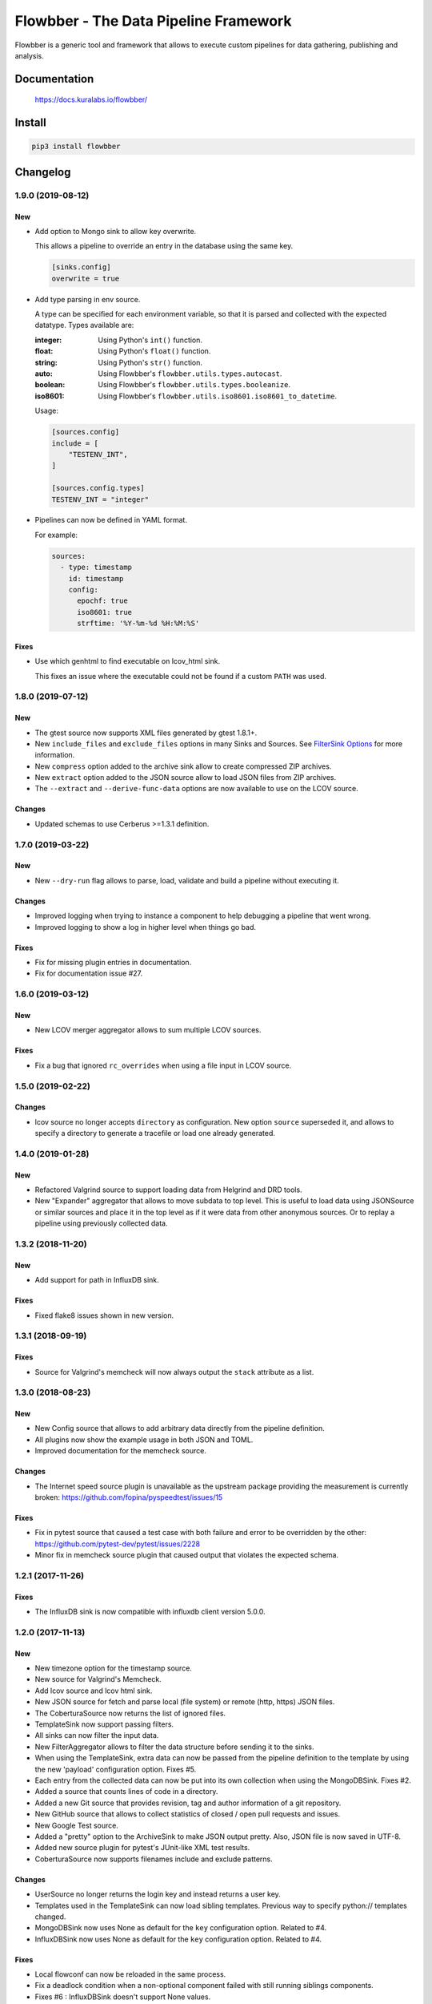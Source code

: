 ======================================
Flowbber - The Data Pipeline Framework
======================================

Flowbber is a generic tool and framework that allows to execute custom
pipelines for data gathering, publishing and analysis.

.. image:: https://build.kuralabs.io/buildStatus/icon?job=GitHub/flowbber/master
   :target: https://build.kuralabs.io/job/GitHub/job/flowbber/job/master/
   :alt: Build Status

.. image:: https://img.shields.io/pypi/v/flowbber
   :target: https://pypi.org/project/flowbber/
   :alt: PyPI

.. image:: https://img.shields.io/github/license/kuralabs/flowbber
   :target: https://choosealicense.com/licenses/apache-2.0/
   :alt: License


Documentation
=============

    https://docs.kuralabs.io/flowbber/


Install
=======

.. code-block:: sh

    pip3 install flowbber


Changelog
=========

1.9.0 (2019-08-12)
------------------

New
~~~

- Add option to Mongo sink to allow key overwrite.

  This allows a pipeline to override an entry in the database using the same
  key.

  .. code-block:: toml

     [sinks.config]
     overwrite = true

- Add type parsing in env source.

  A type can be specified for each environment variable, so that it is parsed
  and collected with the expected datatype. Types available are:

  :integer: Using Python's ``int()`` function.
  :float: Using Python's ``float()`` function.
  :string: Using Python's ``str()`` function.
  :auto: Using Flowbber's ``flowbber.utils.types.autocast``.
  :boolean: Using Flowbber's ``flowbber.utils.types.booleanize``.
  :iso8601: Using Flowbber's ``flowbber.utils.iso8601.iso8601_to_datetime``.

  Usage:

  .. code-block:: toml

     [sources.config]
     include = [
         "TESTENV_INT",
     ]

     [sources.config.types]
     TESTENV_INT = "integer"

- Pipelines can now be defined in YAML format.

  For example:

  .. code-block:: yaml

     sources:
       - type: timestamp
         id: timestamp
         config:
           epochf: true
           iso8601: true
           strftime: '%Y-%m-%d %H:%M:%S'

Fixes
~~~~~

- Use which genhtml to find executable on lcov_html sink.

  This fixes an issue where the executable could not be found if a custom
  ``PATH`` was used.


1.8.0 (2019-07-12)
------------------

New
~~~

- The gtest source now supports XML files generated by gtest 1.8.1+.
- New ``include_files`` and ``exclude_files`` options in many Sinks and Sources.
  See `FilterSink Options <https://docs.kuralabs.io/flowbber/flowbber/flowbber.components.sink.html#filter-sink-options>`_
  for more information.
- New ``compress`` option added to the archive sink allow to create compressed ZIP archives.
- New ``extract`` option added to the JSON source allow to load JSON files from ZIP archives.
- The ``--extract`` and ``--derive-func-data`` options are now available to use on the LCOV source.

Changes
~~~~~~~

- Updated schemas to use Cerberus >=1.3.1 definition.


1.7.0 (2019-03-22)
------------------

New
~~~

- New ``--dry-run`` flag allows to parse, load, validate and build a pipeline
  without executing it.

Changes
~~~~~~~

- Improved logging when trying to instance a component to help debugging a
  pipeline that went wrong.
- Improved logging to show a log in higher level when things go bad.

Fixes
~~~~~

- Fix for missing plugin entries in documentation.
- Fix for documentation issue #27.


1.6.0 (2019-03-12)
------------------

New
~~~

- New LCOV merger aggregator allows to sum multiple LCOV sources.

Fixes
~~~~~

- Fix a bug that ignored ``rc_overrides`` when using a file input in LCOV
  source.


1.5.0 (2019-02-22)
------------------

Changes
~~~~~~~

- lcov source no longer accepts ``directory`` as configuration.
  New option ``source`` superseded it, and allows to specify a directory to
  generate a tracefile or load one already generated.


1.4.0 (2019-01-28)
------------------

New
~~~

- Refactored Valgrind source to support loading data from Helgrind and DRD
  tools.
- New "Expander" aggregator that allows to move subdata to top level. This is
  useful to load data using JSONSource or similar sources and place it in the
  top level as if it were data from other anonymous sources. Or to replay
  a pipeline using previously collected data.


1.3.2 (2018-11-20)
------------------

New
~~~

- Add support for path in InfluxDB sink.

Fixes
~~~~~

- Fixed flake8 issues shown in new version.


1.3.1 (2018-09-19)
------------------

Fixes
~~~~~

- Source for Valgrind's memcheck will now always output the ``stack`` attribute
  as a list.


1.3.0 (2018-08-23)
------------------

New
~~~

- New Config source that allows to add arbitrary data directly from the
  pipeline definition.
- All plugins now show the example usage in both JSON and TOML.
- Improved documentation for the memcheck source.

Changes
~~~~~~~

- The Internet speed source plugin is unavailable as the upstream package
  providing the measurement is currently broken:
  https://github.com/fopina/pyspeedtest/issues/15

Fixes
~~~~~

- Fix in pytest source that caused a test case with both failure and error
  to be overridden by the other:
  https://github.com/pytest-dev/pytest/issues/2228
- Minor fix in memcheck source plugin that caused output that violates the
  expected schema.


1.2.1 (2017-11-26)
------------------

Fixes
~~~~~

- The InfluxDB sink is now compatible with influxdb client version 5.0.0.


1.2.0 (2017-11-13)
------------------

New
~~~

- New timezone option for the timestamp source.
- New source for Valgrind's Memcheck.
- Add lcov source and lcov html sink.
- New JSON source for fetch and parse local (file system) or remote
  (http, https) JSON files.
- The CoberturaSource now returns the list of ignored files.
- TemplateSink now support passing filters.
- All sinks can now filter the input data.
- New FilterAggregator allows to filter the data structure before sending it to
  the sinks.
- When using the TemplateSink, extra data can now be passed from the pipeline
  definition to the template by using the new 'payload' configuration option.
  Fixes #5.
- Each entry from the collected data can now be put into its own collection
  when using the MongoDBSink. Fixes #2.
- Added a source that counts lines of code in a directory.
- Added a new Git source that provides revision, tag and author information of
  a git repository.
- New GitHub source that allows to collect statistics of closed / open pull
  requests and issues.
- New Google Test source.
- Added a "pretty" option to the ArchiveSink to make JSON output pretty. Also,
  JSON file is now saved in UTF-8.
- Added new source plugin for pytest's JUnit-like XML test results.
- CoberturaSource now supports filenames include and exclude patterns.

Changes
~~~~~~~

- UserSource no longer returns the login key and instead returns a user key.
- Templates used in the TemplateSink can now load sibling templates.
  Previous way to specify python:// templates changed.
- MongoDBSink now uses None as default for the ``key`` configuration option.
  Related to #4.
- InfluxDBSink now uses None as default for the ``key`` configuration option.
  Related to #4.

Fixes
~~~~~

- Local flowconf can now be reloaded in the same process.
- Fix a deadlock condition when a non-optional component failed with still
  running siblings components.
- Fixes #6 : InfluxDBSink doesn't support None values.
- Journal is now saved in UTF-8.
- Fixed high CPU usage by the logging manager subprocess.
- ``flowbber.logging.print`` will now convert to string any input provided.
- Fix minor typo in EnvSource include / exclude logic.
- The pipeline executor will now join the process of a component (max 100ms)
  after fetching its response in order to try to get its exit code.


1.1.0 (2017-09-07)
------------------

New
~~~

- Added "optional" and "timeout" features to pipeline components.

Changes
~~~~~~~

- Git helpers now live into its own utilities module ``flowbber.utils.git``.

Fixes
~~~~~

- Fixed bug where pipeline execution counter didn't increment.


1.0.0 (2017-08-30)
------------------

New
~~~

- Initial version.


License
=======

::

   Copyright (C) 2017-2019 KuraLabs S.R.L

   Licensed under the Apache License, Version 2.0 (the "License");
   you may not use this file except in compliance with the License.
   You may obtain a copy of the License at

       http://www.apache.org/licenses/LICENSE-2.0

   Unless required by applicable law or agreed to in writing,
   software distributed under the License is distributed on an
   "AS IS" BASIS, WITHOUT WARRANTIES OR CONDITIONS OF ANY
   KIND, either express or implied.  See the License for the
   specific language governing permissions and limitations
   under the License.
